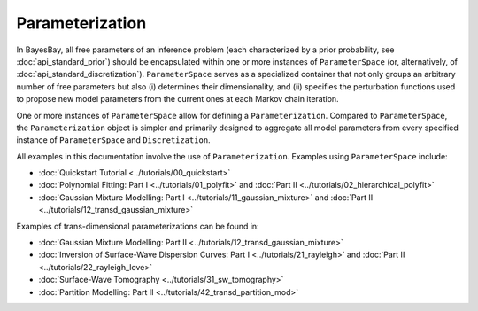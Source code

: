 Parameterization
================

In BayesBay, all free parameters of an inference problem (each characterized by a prior probability, see :doc:`api_standard_prior`) should be encapsulated within one or more instances of ``ParameterSpace`` (or, alternatively, of :doc:`api_standard_discretization`). ``ParameterSpace`` serves as a specialized container that not only groups an arbitrary number of free parameters but also (i) determines their dimensionality, and (ii) specifies the perturbation functions used to propose new model parameters from the current ones at each Markov chain iteration. 

One or more instances of ``ParameterSpace`` allow for defining a ``Parameterization``. Compared to ``ParameterSpace``, the ``Parameterization`` object is simpler and primarily designed to aggregate all model parameters from every specified instance of ``ParameterSpace`` and ``Discretization``.


.. autosummary::
    :toctree: generated/
    :nosignatures:

    bayesbay.parameterization.Parameterization
    bayesbay.parameterization.ParameterSpace

All examples in this documentation involve the use of ``Parameterization``. Examples using ``ParameterSpace`` include:

* :doc:`Quickstart Tutorial <../tutorials/00_quickstart>`
* :doc:`Polynomial Fitting: Part I <../tutorials/01_polyfit>` and :doc:`Part II <../tutorials/02_hierarchical_polyfit>`
* :doc:`Gaussian Mixture Modelling: Part I <../tutorials/11_gaussian_mixture>` and :doc:`Part II <../tutorials/12_transd_gaussian_mixture>`

Examples of trans-dimensional parameterizations can be found in:

* :doc:`Gaussian Mixture Modelling: Part II <../tutorials/12_transd_gaussian_mixture>`
* :doc:`Inversion of Surface-Wave Dispersion Curves: Part I <../tutorials/21_rayleigh>` and :doc:`Part II <../tutorials/22_rayleigh_love>`
* :doc:`Surface-Wave Tomography <../tutorials/31_sw_tomography>`
* :doc:`Partition Modelling: Part II <../tutorials/42_transd_partition_mod>`
